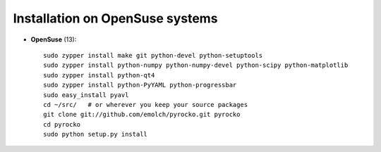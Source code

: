 Installation on OpenSuse systems
................................

* **OpenSuse** (13)::

    sudo zypper install make git python-devel python-setuptools
    sudo zypper install python-numpy python-numpy-devel python-scipy python-matplotlib
    sudo zypper install python-qt4
    sudo zypper install python-PyYAML python-progressbar
    sudo easy_install pyavl
    cd ~/src/   # or wherever you keep your source packages
    git clone git://github.com/emolch/pyrocko.git pyrocko
    cd pyrocko
    sudo python setup.py install
